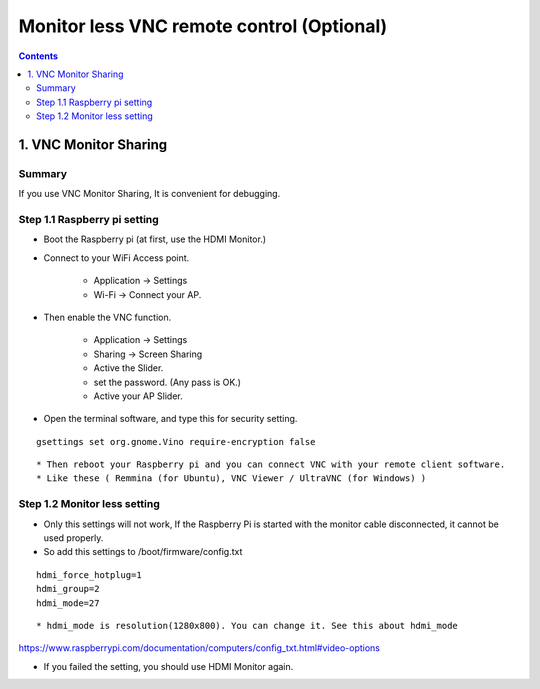 ==============================
Monitor less VNC remote control (Optional)
==============================

.. contents::
  :depth: 2


1. VNC Monitor Sharing 
-------------

Summary 
^^^^^^
If you use VNC Monitor Sharing, It is convenient for debugging.


Step 1.1 Raspberry pi setting
^^^^^^^^^^^^^^^^^^^^^

* Boot the Raspberry pi (at first, use the HDMI Monitor.)
* Connect to your WiFi Access point.

   + Application -> Settings
   + Wi-Fi -> Connect your AP.

* Then enable the VNC function.

   + Application -> Settings
   + Sharing -> Screen Sharing
   + Active the Slider.
   + set the password. (Any pass is OK.)
   + Active your AP Slider.

* Open the terminal software, and type this for security setting.

::

	gsettings set org.gnome.Vino require-encryption false

::

* Then reboot your Raspberry pi and you can connect VNC with your remote client software. 
* Like these ( Remmina (for Ubuntu), VNC Viewer / UltraVNC (for Windows) )



Step 1.2 Monitor less setting
^^^^^^^^^^^^^^^^^^^^^

* Only this settings will not work, If the Raspberry Pi is started with the monitor cable disconnected, it cannot be used properly.
* So add this settings to /boot/firmware/config.txt

::

	hdmi_force_hotplug=1
	hdmi_group=2
	hdmi_mode=27

::


* hdmi_mode is resolution(1280x800). You can change it. See this about hdmi_mode

https://www.raspberrypi.com/documentation/computers/config_txt.html#video-options

* If you failed the setting, you should use HDMI Monitor again.


